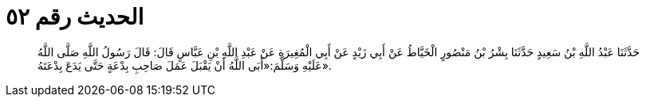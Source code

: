 
= الحديث رقم ٥٢

[quote.hadith]
حَدَّثَنَا عَبْدُ اللَّهِ بْنُ سَعِيدٍ حَدَّثَنَا بِشْرُ بْنُ مَنْصُورٍ الْخَيَّاطُ عَنْ أَبِي زَيْدٍ عَنْ أَبِي الْمُغِيرَةِ عَنْ عَبْدِ اللَّهِ بْنِ عَبَّاسٍ قَالَ: قَالَ رَسُولُ اللَّهِ صَلَّى اللَّهُ عَلَيْهِ وَسَلَّمَ:«أَبَى اللَّهُ أَنْ يَقْبَلَ عَمَلَ صَاحِبِ بِدْعَةٍ حَتَّى يَدَعَ بِدْعَتَهُ».